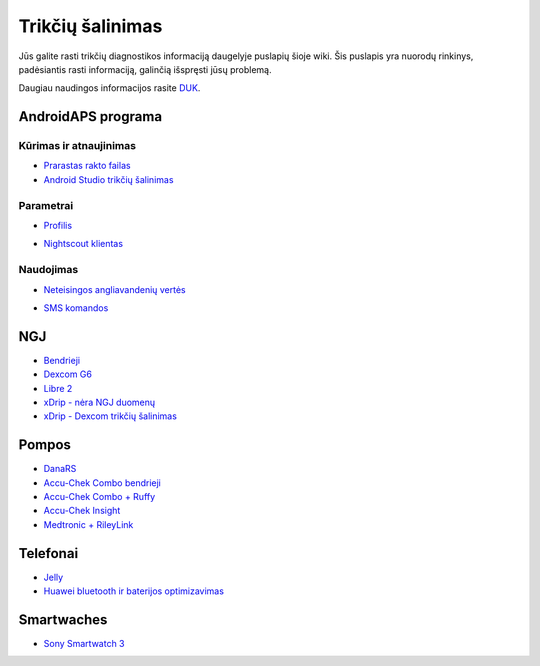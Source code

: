 Trikčių šalinimas
**************************************************
Jūs galite rasti trikčių diagnostikos informaciją daugelyje puslapių šioje wiki. Šis puslapis yra nuorodų rinkinys, padėsiantis rasti informaciją, galinčią išspręsti jūsų problemą.

Daugiau naudingos informacijos rasite `DUK <../Getting-Started/FAQ.html>`_.

AndroidAPS programa
==================================================
Kūrimas ir atnaujinimas
-----
* `Prarastas rakto failas <../Installing-AndroidAPS/troubleshooting_androidstudio.html#lost-keystore>`_
* `Android Studio trikčių šalinimas <../Installing-AndroidAPS/troubleshooting_androidstudio.html>`_
Parametrai
--------------------------------------------------
* `Profilis <../Usage/Profiles.html#troubleshooting-profile-errors>`_

  .. image:: ../images/BasalNotAlignedToHours2.png
    :alt: Error: Basal not aligned to hours

* `Nightscout klientas <../Usage/Troubleshooting-NSClient.html>`_
Naudojimas
--------------------------------------------------
* `Neteisingos angliavandenių vertės <../Usage/COB-calculation.html#detection-of-wrong-cob-values>`_

  .. image:: ../images/Calculator_SlowCarbAbsorbtion.png
    :alt: Klaida: Lėtas angliavandenių įsisavinimas

* `SMS komandos <../Children/SMS-Commands.html#troubleshooting>`_

NGJ
==================================================
* `Bendrieji <../Hardware/GeneralCGMRecommendation.html#troubleshooting>`_
* `Dexcom G6 <../Hardware/DexcomG6.html#troubleshooting-g6>`_
* `Libre 2 <../Hardware/Libre2.html#experiences-and-troubleshooting>`_
* `xDrip - nėra NGJ duomenų <../Configuration/xdrip.html#identify-receiver>`_
* `xDrip - Dexcom trikčių šalinimas <../Configuration/xdrip.html#troubleshooting-dexcom-g5-g6-and-xdrip>`_

Pompos
==================================================
* `DanaRS <../Configuration/DanaRS-Insulin-Pump.html#dana-rs-specific-errors>`_
* `Accu-Chek Combo bendrieji <../Usage/Accu-Chek-Combo-Tips-for-Basic-usage.html>`_
* `Accu-Chek Combo + Ruffy <../Configuration/Accu-Chek-Combo-Pump.html#why-does-pairing-with-the-pump-not-work-with-the-app-ruffy>`_
* `Accu-Chek Insight <../Configuration/Accu-Chek-Insight-Pump.html#insight-specific-errors>`_
* `Medtronic + RileyLink <../Configuration/MedtronicPump.html#what-to-do-if-i-loose-connection-to-rileylink-and-or-pump>`_

Telefonai
==================================================
* `Jelly <../Usage/jelly.html>`_
* `Huawei bluetooth ir baterijos optimizavimas <../Usage/huawei.html>`_

Smartwaches
==================================================
* `Sony Smartwatch 3 <../Usage/SonySW3.html>`_
